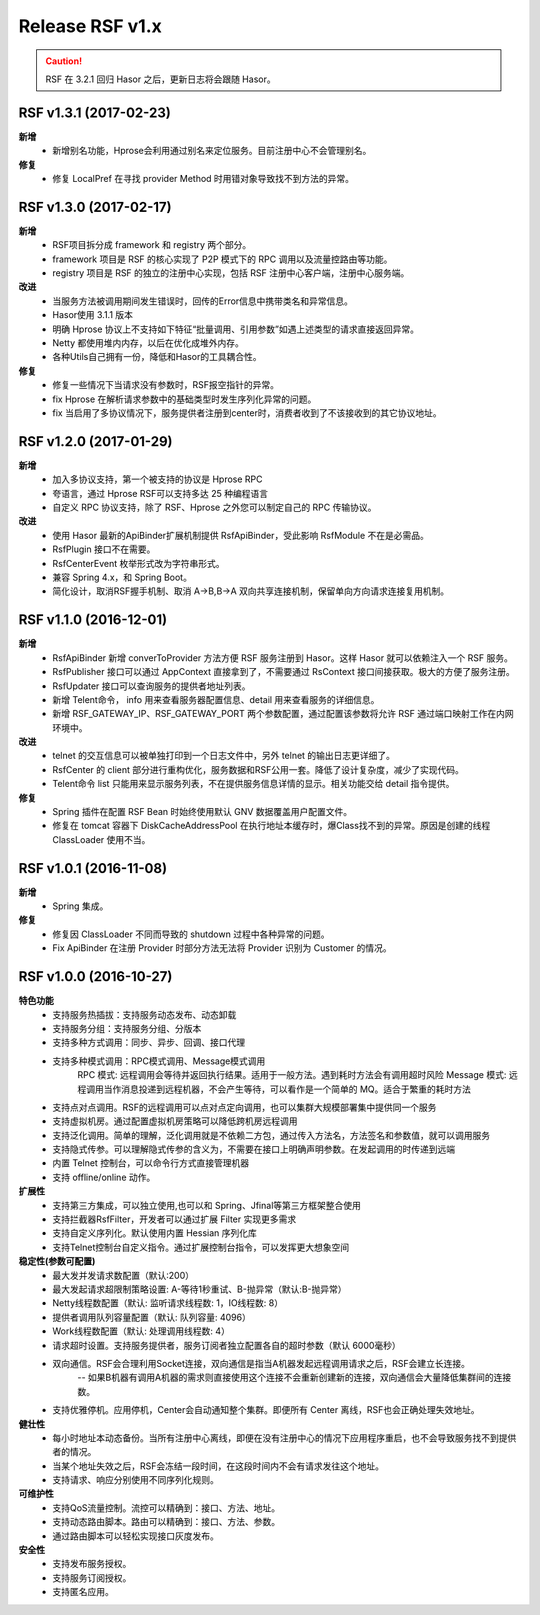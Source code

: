 --------------------
Release RSF v1.x
--------------------
.. CAUTION::
    RSF 在 3.2.1 回归 Hasor 之后，更新日志将会跟随 Hasor。


RSF v1.3.1 (2017-02-23)
------------------------------------
**新增**
    - 新增别名功能，Hprose会利用通过别名来定位服务。目前注册中心不会管理别名。
**修复**
    - 修复 LocalPref 在寻找 provider Method 时用错对象导致找不到方法的异常。


RSF v1.3.0 (2017-02-17)
------------------------------------
**新增**
    - RSF项目拆分成 framework 和 registry 两个部分。
    - framework 项目是 RSF 的核心实现了 P2P 模式下的 RPC 调用以及流量控路由等功能。
    - registry 项目是 RSF 的独立的注册中心实现，包括 RSF 注册中心客户端，注册中心服务端。
**改进**
    - 当服务方法被调用期间发生错误时，回传的Error信息中携带类名和异常信息。
    - Hasor使用 3.1.1 版本
    - 明确 Hprose 协议上不支持如下特征“批量调用、引用参数”如遇上述类型的请求直接返回异常。
    - Netty 都使用堆内内存，以后在优化成堆外内存。
    - 各种Utils自己拥有一份，降低和Hasor的工具耦合性。
**修复**
    - 修复一些情况下当请求没有参数时，RSF报空指针的异常。
    - fix Hprose 在解析请求参数中的基础类型时发生序列化异常的问题。
    - fix 当启用了多协议情况下，服务提供者注册到center时，消费者收到了不该接收到的其它协议地址。


RSF v1.2.0 (2017-01-29)
------------------------------------
**新增**
    - 加入多协议支持，第一个被支持的协议是 Hprose RPC
    - 夸语言，通过 Hprose RSF可以支持多达 25 种编程语言
    - 自定义 RPC 协议支持，除了 RSF、Hprose 之外您可以制定自己的 RPC 传输协议。
**改进**
    - 使用 Hasor 最新的ApiBinder扩展机制提供 RsfApiBinder，受此影响 RsfModule 不在是必需品。
    - RsfPlugin 接口不在需要。
    - RsfCenterEvent 枚举形式改为字符串形式。
    - 兼容 Spring 4.x，和 Spring Boot。
    - 简化设计，取消RSF握手机制、取消 A->B,B->A 双向共享连接机制，保留单向方向请求连接复用机制。


RSF v1.1.0 (2016-12-01)
------------------------------------
**新增**
    - RsfApiBinder 新增 converToProvider 方法方便 RSF 服务注册到 Hasor。这样 Hasor 就可以依赖注入一个 RSF 服务。
    - RsfPublisher 接口可以通过 AppContext 直接拿到了，不需要通过 RsContext 接口间接获取。极大的方便了服务注册。
    - RsfUpdater 接口可以查询服务的提供者地址列表。
    - 新增 Telent命令， info 用来查看服务器配置信息、detail 用来查看服务的详细信息。
    - 新增 RSF_GATEWAY_IP、RSF_GATEWAY_PORT 两个参数配置，通过配置该参数将允许 RSF 通过端口映射工作在内网环境中。
**改进**
    - telnet 的交互信息可以被单独打印到一个日志文件中，另外 telnet 的输出日志更详细了。
    - RsfCenter 的 client 部分进行重构优化，服务数据和RSF公用一套。降低了设计复杂度，减少了实现代码。
    - Telent命令 list 只能用来显示服务列表，不在提供服务信息详情的显示。相关功能交给 detail 指令提供。
**修复**
    - Spring 插件在配置 RSF Bean 时始终使用默认 GNV 数据覆盖用户配置文件。
    - 修复在 tomcat 容器下 DiskCacheAddressPool 在执行地址本缓存时，爆Class找不到的异常。原因是创建的线程 ClassLoader 使用不当。


RSF v1.0.1 (2016-11-08)
------------------------------------
**新增**
    - Spring 集成。
**修复**
    - 修复因 ClassLoader 不同而导致的 shutdown 过程中各种异常的问题。
    - Fix ApiBinder 在注册 Provider 时部分方法无法将 Provider 识别为 Customer 的情况。


RSF v1.0.0 (2016-10-27)
------------------------------------
**特色功能**
    - 支持服务热插拔：支持服务动态发布、动态卸载
    - 支持服务分组：支持服务分组、分版本
    - 支持多种方式调用：同步、异步、回调、接口代理
    - 支持多种模式调用：RPC模式调用、Message模式调用
        RPC     模式: 远程调用会等待并返回执行结果。适用于一般方法。遇到耗时方法会有调用超时风险
        Message 模式: 远程调用当作消息投递到远程机器，不会产生等待，可以看作是一个简单的 MQ。适合于繁重的耗时方法
    - 支持点对点调用。RSF的远程调用可以点对点定向调用，也可以集群大规模部署集中提供同一个服务
    - 支持虚拟机房。通过配置虚拟机房策略可以降低跨机房远程调用
    - 支持泛化调用。简单的理解，泛化调用就是不依赖二方包，通过传入方法名，方法签名和参数值，就可以调用服务
    - 支持隐式传参。可以理解隐式传参的含义为，不需要在接口上明确声明参数。在发起调用的时传递到远端
    - 内置 Telnet 控制台，可以命令行方式直接管理机器
    - 支持 offline/online 动作。
**扩展性**
    - 支持第三方集成，可以独立使用,也可以和 Spring、Jfinal等第三方框架整合使用
    - 支持拦截器RsfFilter，开发者可以通过扩展 Filter 实现更多需求
    - 支持自定义序列化。默认使用内置 Hessian 序列化库
    - 支持Telnet控制台自定义指令。通过扩展控制台指令，可以发挥更大想象空间
**稳定性(参数可配置)**
    - 最大发并发请求数配置（默认:200）
    - 最大发起请求超限制策略设置: A-等待1秒重试、B-抛异常（默认:B-抛异常）
    - Netty线程数配置（默认: 监听请求线程数: 1，IO线程数: 8）
    - 提供者调用队列容量配置（默认: 队列容量: 4096）
    - Work线程数配置（默认: 处理调用线程数: 4）
    - 请求超时设置。支持服务提供者，服务订阅者独立配置各自的超时参数（默认 6000毫秒）
    - 双向通信。RSF会合理利用Socket连接，双向通信是指当A机器发起远程调用请求之后，RSF会建立长连接。
        -- 如果B机器有调用A机器的需求则直接使用这个连接不会重新创建新的连接，双向通信会大量降低集群间的连接数。
    - 支持优雅停机。应用停机，Center会自动通知整个集群。即便所有 Center 离线，RSF也会正确处理失效地址。
**健壮性**
    - 每小时地址本动态备份。当所有注册中心离线，即便在没有注册中心的情况下应用程序重启，也不会导致服务找不到提供者的情况。
    - 当某个地址失效之后，RSF会冻结一段时间，在这段时间内不会有请求发往这个地址。
    - 支持请求、响应分别使用不同序列化规则。
**可维护性**
    - 支持QoS流量控制。流控可以精确到：接口、方法、地址。
    - 支持动态路由脚本。路由可以精确到：接口、方法、参数。
    - 通过路由脚本可以轻松实现接口灰度发布。
**安全性**
    - 支持发布服务授权。
    - 支持服务订阅授权。
    - 支持匿名应用。
